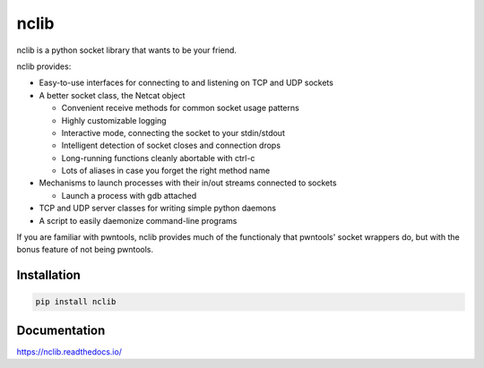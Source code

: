 nclib
=====

nclib is a python socket library that wants to be your friend.

nclib provides:

- Easy-to-use interfaces for connecting to and listening on TCP and UDP sockets
- A better socket class, the Netcat object

  - Convenient receive methods for common socket usage patterns
  - Highly customizable logging
  - Interactive mode, connecting the socket to your stdin/stdout
  - Intelligent detection of socket closes and connection drops
  - Long-running functions cleanly abortable with ctrl-c
  - Lots of aliases in case you forget the right method name

- Mechanisms to launch processes with their in/out streams connected to sockets

  - Launch a process with gdb attached

- TCP and UDP server classes for writing simple python daemons
- A script to easily daemonize command-line programs

If you are familiar with pwntools, nclib provides much of the functionaly that
pwntools' socket wrappers do, but with the bonus feature of not being pwntools.

Installation
------------

.. code-block:: bash

    pip install nclib

Documentation
-------------

https://nclib.readthedocs.io/
